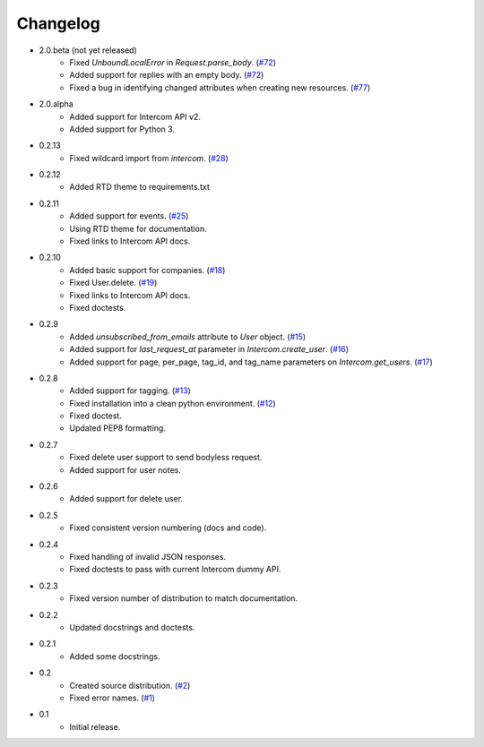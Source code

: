 =========
Changelog
=========

* 2.0.beta (not yet released)
   * Fixed `UnboundLocalError` in `Request.parse_body`. (`#72 <https://github.com/jkeyes/python-intercom/issues/72>`_)
   * Added support for replies with an empty body. (`#72 <https://github.com/jkeyes/python-intercom/issues/72>`_)
   * Fixed a bug in identifying changed attributes when creating new resources. (`#77 <https://github.com/jkeyes/python-intercom/issues/77>`_)
* 2.0.alpha
   * Added support for Intercom API v2.
   * Added support for Python 3.
* 0.2.13
   * Fixed wildcard import from `intercom`. (`#28 <https://github.com/jkeyes/python-intercom/pull/28>`_)
* 0.2.12
   * Added RTD theme to requirements.txt
* 0.2.11
   * Added support for events. (`#25 <https://github.com/jkeyes/python-intercom/pull/25>`_)
   * Using RTD theme for documentation.
   * Fixed links to Intercom API docs.
* 0.2.10
   * Added basic support for companies. (`#18 <https://github.com/jkeyes/python-intercom/pull/18>`_)
   * Fixed User.delete. (`#19 <https://github.com/jkeyes/python-intercom/pull/19>`_)
   * Fixed links to Intercom API docs.
   * Fixed doctests.
* 0.2.9
   * Added `unsubscribed_from_emails` attribute to `User` object. (`#15 <https://github.com/jkeyes/python-intercom/pull/15>`_)
   * Added support for `last_request_at` parameter in `Intercom.create_user`. (`#16 <https://github.com/jkeyes/python-intercom/issues/16>`_)
   * Added support for page, per_page, tag_id, and tag_name parameters on `Intercom.get_users`. (`#17 <https://github.com/jkeyes/python-intercom/issues/17>`_)
* 0.2.8
   * Added support for tagging. (`#13 <https://github.com/jkeyes/python-intercom/issues/13>`_)
   * Fixed installation into a clean python environment. (`#12 <https://github.com/jkeyes/python-intercom/issues/12>`_)
   * Fixed doctest.
   * Updated PEP8 formatting.
* 0.2.7
   * Fixed delete user support to send bodyless request.
   * Added support for user notes.
* 0.2.6
   * Added support for delete user.
* 0.2.5
   * Fixed consistent version numbering (docs and code).
* 0.2.4
   * Fixed handling of invalid JSON responses.
   * Fixed doctests to pass with current Intercom dummy API.
* 0.2.3
   * Fixed version number of distribution to match documentation.
* 0.2.2
   * Updated docstrings and doctests.
* 0.2.1
   * Added some docstrings.
* 0.2
   * Created source distribution. (`#2 <https://github.com/jkeyes/python-intercom/issues/2>`_)
   * Fixed error names. (`#1 <https://github.com/jkeyes/python-intercom/issues/1>`_)
* 0.1
   * Initial release.
